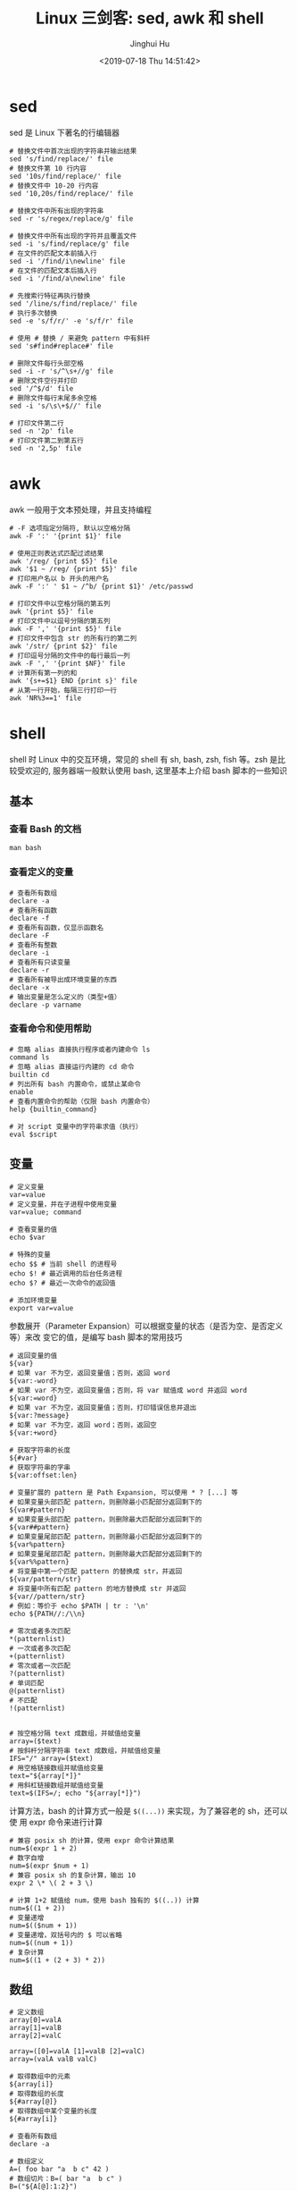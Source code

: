 #+TITLE: Linux 三剑客: sed, awk 和 shell
#+AUTHOR: Jinghui Hu
#+EMAIL: hujinghui@buaa.edu.cn
#+DATE: <2019-07-18 Thu 14:51:42>
#+HTML_LINK_UP: ../readme.html
#+HTML_LINK_HOME: ../index.html
#+TAGS: sed awk shell


* sed
  sed 是 Linux 下著名的行编辑器
  #+BEGIN_SRC shell
    # 替换文件中首次出现的字符串并输出结果
    sed 's/find/replace/' file
    # 替换文件第 10 行内容
    sed '10s/find/replace/' file
    # 替换文件中 10-20 行内容
    sed '10,20s/find/replace/' file

    # 替换文件中所有出现的字符串
    sed -r 's/regex/replace/g' file

    # 替换文件中所有出现的字符并且覆盖文件
    sed -i 's/find/replace/g' file
    # 在文件的匹配文本前插入行
    sed -i '/find/i\newline' file
    # 在文件的匹配文本后插入行
    sed -i '/find/a\newline' file

    # 先搜索行特征再执行替换
    sed '/line/s/find/replace/' file
    # 执行多次替换
    sed -e 's/f/r/' -e 's/f/r' file

    # 使用 # 替换 / 来避免 pattern 中有斜杆
    sed 's#find#replace#' file

    # 删除文件每行头部空格
    sed -i -r 's/^\s+//g' file
    # 删除文件空行并打印
    sed '/^$/d' file
    # 删除文件每行末尾多余空格
    sed -i 's/\s\+$//' file

    # 打印文件第二行
    sed -n '2p' file
    # 打印文件第二到第五行
    sed -n '2,5p' file
  #+END_SRC

* awk
  awk 一般用于文本预处理，并且支持编程
  #+BEGIN_SRC shell
    # -F 选项指定分隔符, 默认以空格分隔
    awk -F ':' '{print $1}' file

    # 使用正则表达式匹配过滤结果
    awk '/reg/ {print $5}' file
    awk '$1 ~ /reg/ {print $5}' file
    # 打印用户名以 b 开头的用户名
    awk -F ':' ' $1 ~ /^b/ {print $1}' /etc/passwd

    # 打印文件中以空格分隔的第五列
    awk '{print $5}' file
    # 打印文件中以逗号分隔的第五列
    awk -F ',' '{print $5}' file
    # 打印文件中包含 str 的所有行的第二列
    awk '/str/ {print $2}' file
    # 打印逗号分隔的文件中的每行最后一列
    awk -F ',' '{print $NF}' file
    # 计算所有第一列的和
    awk '{s+=$1} END {print s}' file
    # 从第一行开始，每隔三行打印一行
    awk 'NR%3==1' file
  #+END_SRC

* shell
  shell 时 Linux 中的交互环境，常见的 shell 有 sh, bash, zsh, fish 等。zsh 是比
  较受欢迎的, 服务器端一般默认使用 bash, 这里基本上介绍 bash 脚本的一些知识

** 基本
*** 查看 Bash 的文档
   #+BEGIN_SRC shell
     man bash
   #+END_SRC

*** 查看定义的变量
   #+BEGIN_SRC shell
     # 查看所有数组
     declare -a
     # 查看所有函数
     declare -f
     # 查看所有函数，仅显示函数名
     declare -F
     # 查看所有整数
     declare -i
     # 查看所有只读变量
     declare -r
     # 查看所有被导出成环境变量的东西
     declare -x
     # 输出变量是怎么定义的（类型+值）
     declare -p varname
   #+END_SRC

*** 查看命令和使用帮助
   #+BEGIN_SRC shell
     # 忽略 alias 直接执行程序或者内建命令 ls
     command ls
     # 忽略 alias 直接运行内建的 cd 命令
     builtin cd
     # 列出所有 bash 内置命令，或禁止某命令
     enable
     # 查看内置命令的帮助（仅限 bash 内置命令）
     help {builtin_command}

     # 对 script 变量中的字符串求值（执行）
     eval $script
   #+END_SRC

** 变量
   #+BEGIN_SRC shell
     # 定义变量
     var=value
     # 定义变量，并在子进程中使用变量
     var=value; command

     # 查看变量的值
     echo $var

     # 特殊的变量
     echo $$ # 当前 shell 的进程号
     echo $! # 最近调用的后台任务进程
     echo $? # 最近一次命令的返回值

     # 添加环境变量
     export var=value
   #+END_SRC

   参数展开（Parameter Expansion）可以根据变量的状态（是否为空、是否定义等）来改
   变它的值，是编写 bash 脚本的常用技巧
   #+BEGIN_SRC shell
     # 返回变量的值
     ${var}
     # 如果 var 不为空，返回变量值；否则，返回 word
     ${var:-word}
     # 如果 var 不为空，返回变量值；否则，将 var 赋值成 word 并返回 word
     ${var:=word}
     # 如果 var 不为空，返回变量值；否则，打印错误信息并退出
     ${var:?message}
     # 如果 var 不为空，返回 word；否则，返回空
     ${var:+word}

     # 获取字符串的长度
     ${#var}
     # 获取字符串的字串
     ${var:offset:len}

     # 变量扩展的 pattern 是 Path Expansion, 可以使用 * ? [...] 等
     # 如果变量头部匹配 pattern，则删除最小匹配部分返回剩下的
     ${var#pattern}
     # 如果变量头部匹配 pattern，则删除最大匹配部分返回剩下的
     ${var##pattern}
     # 如果变量尾部匹配 pattern，则删除最小匹配部分返回剩下的
     ${var%pattern}
     # 如果变量尾部匹配 pattern，则删除最大匹配部分返回剩下的
     ${var%%pattern}
     # 将变量中第一个匹配 pattern 的替换成 str，并返回
     ${var/pattern/str}
     # 将变量中所有匹配 pattern 的地方替换成 str 并返回
     ${var//pattern/str}
     # 例如：等价于 echo $PATH | tr : '\n'
     echo ${PATH//:/\\n}

     # 零次或者多次匹配
     ,*(patternlist)
     # 一次或者多次匹配
     +(patternlist)
     # 零次或者一次匹配
     ?(patternlist)
     # 单词匹配
     @(patternlist)
     # 不匹配
     !(patternlist)


     # 按空格分隔 text 成数组，并赋值给变量
     array=($text)
     # 按斜杆分隔字符串 text 成数组，并赋值给变量
     IFS="/" array=($text)
     # 用空格链接数组并赋值给变量
     text="${array[*]}"
     # 用斜杠链接数组并赋值给变量
     text=$(IFS=/; echo "${array[*]}")
   #+END_SRC

   计算方法，bash 的计算方式一般是 ~$((...))~ 来实现，为了兼容老的 sh，还可以使
   用 expr 命令来进行计算
   #+BEGIN_SRC shell
     # 兼容 posix sh 的计算，使用 expr 命令计算结果
     num=$(expr 1 + 2)
     # 数字自增
     num=$(expr $num + 1)
     # 兼容 posix sh 的复杂计算，输出 10
     expr 2 \* \( 2 + 3 \)

     # 计算 1+2 赋值给 num，使用 bash 独有的 $((..)) 计算
     num=$((1 + 2))
     # 变量递增
     num=$(($num + 1))
     # 变量递增，双括号内的 $ 可以省略
     num=$((num + 1))
     # 复杂计算
     num=$((1 + (2 + 3) * 2))
   #+END_SRC

** 数组
   #+BEGIN_SRC shell
     # 定义数组
     array[0]=valA
     array[1]=valB
     array[2]=valC

     array=([0]=valA [1]=valB [2]=valC)
     array=(valA valB valC)

     # 取得数组中的元素
     ${array[i]}
     # 取得数组的长度
     ${#array[@]}
     # 取得数组中某个变量的长度
     ${#array[i]}

     # 查看所有数组
     declare -a

     # 数组定义
     A=( foo bar "a  b c" 42 )
     # 数组切片：B=( bar "a  b c" )
     B=("${A[@]:1:2}")
     # 数组切片：C=( bar "a  b c" 42 )
     C=("${A[@]:1}")
     echo "${B[@]}"            # bar a  b c
     echo "${B[1]}"            # a  b c
     echo "${C[@]}"            # bar a  b c 42
     echo "${C[@]: -2:2}"      # a  b c 42  减号前的空格是必须的
   #+END_SRC

** 事件指示符
   #+BEGIN_SRC shell
     # 上一条命令
     !!
     # 上一条命令的第一个单词
     !^
     # 上一条命令的最后一个单词
     !$
     # 最近一条包含 string 的命令
     !string
     # 最近一条包含 string1 的命令, 快速替换为 string2, 相当于!!:s/string1/string2/
     !^string1^string2
     # 本条命令之前所有的输入内容
     !#
   #+END_SRC

** 函数
   #+BEGIN_SRC shell
     # 定义一个新函数
     function myfunc() {
       # $1 代表第一个参数，$N 代表第 N 个参数
       # $# 代表参数个数
       # $0 代表被调用者自身的名字
       # $@ 代表所有参数，类型是个数组，想传递所有参数给其他命令用 cmd "$@"
       # $* 空格链接起来的所有参数，类型是字符串
       {shell commands ...}
     }

     # 调用函数 myfunc
     myfunc
     # 带参数的函数调用
     myfunc arg1 arg2 arg3
     # 将所有参数传递给函数
     myfunc "$@"
     # 将一个数组当作多个参数传递给函数
     myfunc "${array[@]}"
     # 参数左移
     shift

     # 删除函数
     unset -f myfunc
     # 列出函数定义
     declare -f
   #+END_SRC

** 条件判断
   在 shell 编程中往往需要进行条件判断，即 test。可以通过 ~man test~ 来查看条件
   判断的相关说明
   #+BEGIN_SRC shell
     # 测试条件，当使用方括号是注意空格
     test expr
     [ expr ]

     # and 逻辑
     cmd1 && cmd2
     # or 逻辑
     cmd1 || cmd2
     # 判断条件为真时执行 cmd1
     test cond && cmd1
     # 和上面完全等价
     [ cond ] && cmd1
     # 条件为真执行 cmd1 否则执行 cmd2
     [ cond ] && cmd1 || cmd2

     # exp1 和 exp2 同时为真时返回真（POSIX XSI 扩展）
     exp1 -a exp2
     # exp1 和 exp2 有一个为真就返回真（POSIX XSI 扩展）
     exp1 -o exp2
     # 如果 expr 为真时返回真，输入注意括号前反斜杆
     ( expr )
     # 如果 expr 为假那返回真
     ! expr

     # 判断字符串相等，如 [ "$x" = "$y" ] && echo yes
     str1 = str2
     # 判断字符串不等，如 [ "$x" != "$y" ] && echo yes
     str1 != str2
     # 字符串小于，如 [ "$x" \< "$y" ] && echo yes
     str1 < str2
     # 字符串大于，注意 < 或 > 是字面量，输入时要加反斜杆
     str2 > str2
     # 判断字符串不为空（长度大于零）
     -n str1
     # 判断字符串为空（长度等于零）
     -z str1

     # 判断文件存在，如 [ -a /tmp/abc ] && echo "exists"
     -a file
     # 判断文件存在，且该文件是一个目录
     -d file
     # 判断文件存在，和 -a 等价
     -e file
     # 判断文件存在，且该文件是一个普通文件（非目录等）
     -f file
     # 判断文件存在，且可读
     -r file
     # 判断文件存在，且尺寸大于 0
     -s file
     # 判断文件存在，且可写
     -w file
     # 判断文件存在，且执行
     -x file
     # 文件上次修改过后还没有读取过
     -N file
     # 文件存在且属于当前用户
     -O file
     # 文件存在且匹配你的用户组
     -G file
     # 文件 1 比 文件 2 新
     file1 -nt file2
     # 文件 1 比 文件 2 旧
     file1 -ot file2

     # 数字判断：num1 == num2
     num1 -eq num2
     # 数字判断：num1 != num2
     num1 -ne num2
     # 数字判断：num1 < num2
     num1 -lt num2
     # 数字判断：num1 <= num2
     num1 -le num2
     # 数字判断：num1 > num2
     num1 -gt num2
     # 数字判断：num1 >= num2
     num1 -ge num2
   #+END_SRC

** 控制流
   #+BEGIN_SRC shell
     # 查看返回值 echo $? 显示 1，因为条件为假
     test "abc" = "def"
     # 查看返回值 echo $? 显示 0，因为条件为真
     test "abc" != "def"

     # 调用 test 判断 /tmp 是否存在，并打印 test 的返回值
     test -a /tmp; echo $?
     [ -a /tmp ]; echo $?

     # if 语句就是判断后面的命令返回值为 0 的话，认为条件为真，否则为假
     if test -e /etc/passwd; then
       echo "exist"
     else
       echo "not exist"
     fi
     # 和上面两个完全等价
     [ -e /etc/passwd ] && echo "exists" || echo "not exist"

     # 判断变量的值
     if [ "$varname" = "foo" ]; then
       echo "this is foo"
     elif [ "$varname" = "bar" ]; then
       echo "this is bar"
     else
       echo "neither"
     fi

     # 复杂条件判断，注意 || 和 && 是完全兼容 POSIX 的推荐写法
     if [ $x -gt 10 ] && [ $x -lt 20 ]; then
       echo "yes, between 10 and 20"
     fi
     # 可以用 && 命令连接符来做和上面完全等价的事情
     [ $x -gt 10 ] && [ $x -lt 20 ] && echo "yes, between 10 and 20"
     # 小括号和 -a -o 是 POSIX XSI 扩展写法，小括号是字面量，输入时前面要加反斜杆
     if [ \( $x -gt 10 \) -a \( $x -lt 20 \) ]; then
       echo "yes, between 10 and 20"
     fi
     # 同样可以用 && 命令连接符来做和上面完全等价的事情
     [ \( $x -gt 10 \) -a \( $x -lt 20 \) ] && echo "yes, between 10 and 20"

     # 判断程序存在的话就执行
     [ -x /bin/ls ] && /bin/ls -l

     # 如果不考虑兼容 posix sh 和 dash 这些的话，可用 bash 独有的 ((..)) 和 [[..]]:
     https://www.ibm.com/developerworks/library/l-bash-test/index.html

     # while 循环
     while condition; do
       statements
     done

     i=1
     while [ $i -le 10 ]; do
       echo $i;
       i=$(expr $i + 1)
     done

     # for 循环：上面的 while 语句等价
     for i in {1..10}; do
       echo $i
     done

     for name [in list]; do
       statements
     done
     # for 列举某目录下面的所有文件
     for f in /home/*; do
       echo $f
     done

     # bash 独有的 (( .. )) 语句，更接近 C 语言，但是不兼容 posix sh
     for (( initialisation ; ending condition ; update )); do
       statements
     done
     for ((i = 0; i < 10; i++)); do echo $i; done

     # case 判断
     case expression in
       pattern1 )
         statements ;;
       pattern2 )
         statements ;;
       ,* )
         otherwise ;;
     esac

     # until 语句
     until condition; do
       statements
     done

     # select 语句
     select name [in list]; do
       statements that can use $name
     done
   #+END_SRC

** 重定向
   #+BEGIN_SRC shell
     # 管道，cmd1 的标准输出接到 cmd2 的标准输入
     cmd1 | cmd2
     # 将文件内容重定向为命令的标准输入
     < file
     # 将命令的标准输出重定向到文件，会覆盖文件
     > file
     # 将命令的标准输出重定向到文件，追加不覆盖
     >> file
     # 强制输出到文件，即便设置过：set -o noclobber
     >| file
     # 强制将文件描述符 n 的输出重定向到文件
     n>| file
     # 同时使用该文件作为标准输入和标准输出
     <> file
     # 同时使用文件作为文件描述符 n 的输出和输入
     n<> file
     # 重定向文件描述符 n 的输出到文件
     n> file
     # 重定向文件描述符 n 的输入为文件内容
     n< file
     # 将标准输出 dup/合并 到文件描述符 n
     n>&
     # 将标准输入 dump/合并 定向为描述符 n
     n<&
     # 文件描述符 n 被作为描述符 m 的副本，输出用
     n>&m
     # 文件描述符 n 被作为描述符 m 的副本，输入用
     n<&m
     # 将标准输出和标准错误重定向到文件
     &>file
     # 关闭标准输入
     <&-
     # 关闭标准输出
     >&-
     # 关闭作为输出的文件描述符 n
     n>&-
     # 关闭作为输入的文件描述符 n
     n<&-
     # 比较两个命令的输出
     diff <(cmd1) <(cmd2)
   #+END_SRC

** 文本处理
   简单的文本处理使用 tr/cut/paste 等，复杂的文本处理使用 sed/awk
   #+BEGIN_SRC shell
     # 截取每行头 16 个字符
     cut -c 1-16
     # 截取指定文件中每行头 16 个字符
     cut -c 1-16 file
     # 截取每行从第三个字符开始到行末的内容
     cut -c3-
     # 截取用冒号分隔的第五列内容
     cut -d':' -f5
     # 截取用分号分隔的第二和第十列内容
     cut -d';' -f2,10
     # 截取空格分隔的三到七列
     cut -d' ' -f3-7

     # 显示 hel
     echo "hello" | cut -c1-3
     # 显示 sir
     echo "hello sir" | cut -d' ' -f2
     # cut 搭配 tr 压缩字符
     ps | tr -s " " | cut -d " " -f 2,3,4
     # 打印 PATH 变量
     echo $PATH | tr : '\n'
   #+END_SRC

** 文本排序
   #+BEGIN_SRC shell
     # 排序文件
     sort file
     # 反向排序（降序）
     sort -r file
     # 使用数字而不是字符串进行比较
     sort -n file
     # 按 passwd 文件的第三列进行排序, -t 表示分隔符
     sort -t: -k 3n /etc/passwd
     # 去重排序
     sort -u file
   #+END_SRC

* link
  1. [[https://github.com/skywind3000/awesome-cheatsheets/blob/master/languages/bash.sh][bash]]
